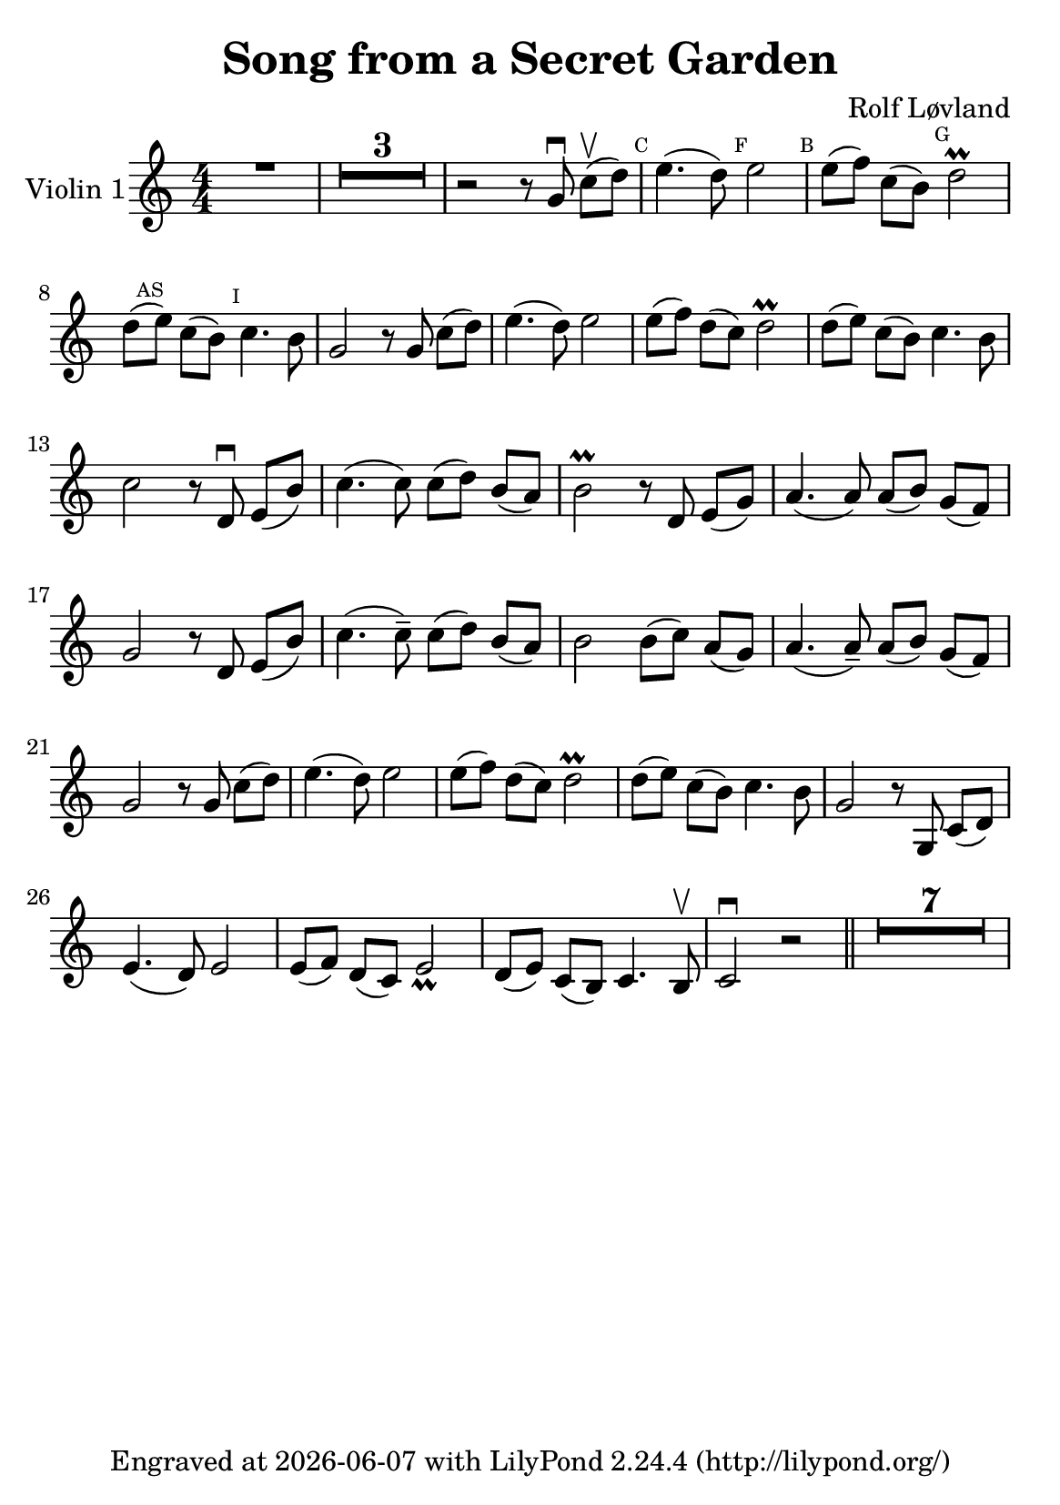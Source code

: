 \version "2.23.14"

\header {
  title = "Song from a Secret Garden"
  composer = "Rolf Løvland"
  tagline = \markup {
    Engraved at
    \simple #(strftime "%Y-%m-%d" (localtime (current-time)))
    with \with-url "http://lilypond.org/"
    \line { LilyPond \simple #(lilypond-version) (http://lilypond.org/) }
  }
}

\paper {
  footnote-separator-markup = \markup \null

  #(define fonts
     (set-global-fonts
      #:music "emmentaler"
      #:brace "emmentaler"
      #:roman "TeXGyre Schola"
      #:factor (/ staff-height pt 20)
      ))
  #(set-paper-size "a5")

}

\score {
  \new Voice \relative a' {
    \time 4/4
    \set Staff.instrumentName = #"Violin 1"
    \override Glissando.style = #'trill

    \compressEmptyMeasures
    \numericTimeSignature
    \override MultiMeasureRest.expand-limit = #2
    \override MultiMeasureRest.staff-position = #2
    \omit Accidental

    R1 |
    R1*3 |
    r2 r8 g\downbow c[\upbow(d)] |

    \mark \markup { \teeny C } e4.( d8) \mark \markup { \teeny F }  e2 | \mark \markup { \teeny B } e8[( f8)] c8[( b8)]  \mark \markup { \teeny G } d2\prall |

    d8[(\mark \markup { \teeny AS }  e8)] c8[( b8)] \mark \markup { \teeny I } c4. b8 |
    g2 r8 g8 c8[( d8)] |
    e4.( d8) e2 |
    e8[( f8)] d8[( c8)] d2\prall


    d8[(e8)] c8[( b8)] c4. b8 |
    c2 r8 d,\downbow e[(b')] |
    c4.( c8) c8( d8) b[( a)]


    b2\prall r8 d, e[( g)]
    a4.( a8) a8[( b8)] g8[( f8)]
    g2 r8 d8 e[( b')]

    c4.(c8--) c[( d)] b[( a)] |
    b2 b8[( c)] a[( g)] |
    a4.( a8--) a8[( b)] g8[( f)]

    g2 r8 g8 c[( d)] |
    e4.( d8) e2 |
    e8[(f )] d[( c)] d2\prall


    d8[(e)] c[(b)] c4. b8 |
    g2 r8 g,8 c8[( d)]
    e4.( d8) e2 |
    e8[( f)] d[( c)] e2_ \prall |


    d8[( e)] c[( b)] c4. b8 \upbow |
    c2 \downbow r2 \bar "||"  |
    R1*7

  }
}

%{
convert-ly (GNU LilyPond) 2.23.14  convert-ly: »« wird verarbeitet...
Anwenden der Umwandlung: 2.23.4, 2.23.5, 2.23.6, 2.23.7, 2.23.8,
2.23.9, 2.23.10, 2.23.11, 2.23.12, 2.23.13, 2.23.14
%}
